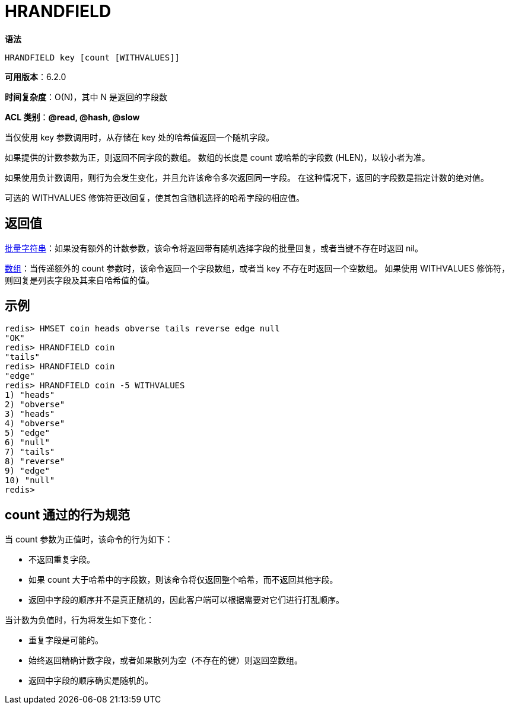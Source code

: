 = HRANDFIELD

**语法**

[source,text]
----
HRANDFIELD key [count [WITHVALUES]]
----

**可用版本**：6.2.0

**时间复杂度**：O(N)，其中 N 是返回的字段数

**ACL 类别**：**@read, @hash, @slow**

当仅使用 key 参数调用时，从存储在 key 处的哈希值返回一个随机字段。

如果提供的计数参数为正，则返回不同字段的数组。 数组的长度是 count 或哈希的字段数 (HLEN)，以较小者为准。

如果使用负计数调用，则行为会发生变化，并且允许该命令多次返回同一字段。 在这种情况下，返回的字段数是指定计数的绝对值。

可选的 WITHVALUES 修饰符更改回复，使其包含随机选择的哈希字段的相应值。

== 返回值

https://redis.io/docs/reference/protocol-spec/#resp-bulk-strings[批量字符串]：如果没有额外的计数参数，该命令将返回带有随机选择字段的批量回复，或者当键不存在时返回 nil。

https://redis.io/docs/reference/protocol-spec/#resp-arrays[数组]：当传递额外的 count 参数时，该命令返回一个字段数组，或者当 key 不存在时返回一个空数组。 如果使用 WITHVALUES 修饰符，则回复是列表字段及其来自哈希值的值。

== 示例

[source,text]
----
redis> HMSET coin heads obverse tails reverse edge null
"OK"
redis> HRANDFIELD coin
"tails"
redis> HRANDFIELD coin
"edge"
redis> HRANDFIELD coin -5 WITHVALUES
1) "heads"
2) "obverse"
3) "heads"
4) "obverse"
5) "edge"
6) "null"
7) "tails"
8) "reverse"
9) "edge"
10) "null"
redis>
----

== count 通过的行为规范

当 count 参数为正值时，该命令的行为如下：

* 不返回重复字段。
* 如果 count 大于哈希中的字段数，则该命令将仅返回整个哈希，而不返回其他字段。
* 返回中字段的顺序并不是真正随机的，因此客户端可以根据需要对它们进行打乱顺序。

当计数为负值时，行为将发生如下变化：

* 重复字段是可能的。
* 始终返回精确计数字段，或者如果散列为空（不存在的键）则返回空数组。
* 返回中字段的顺序确实是随机的。
